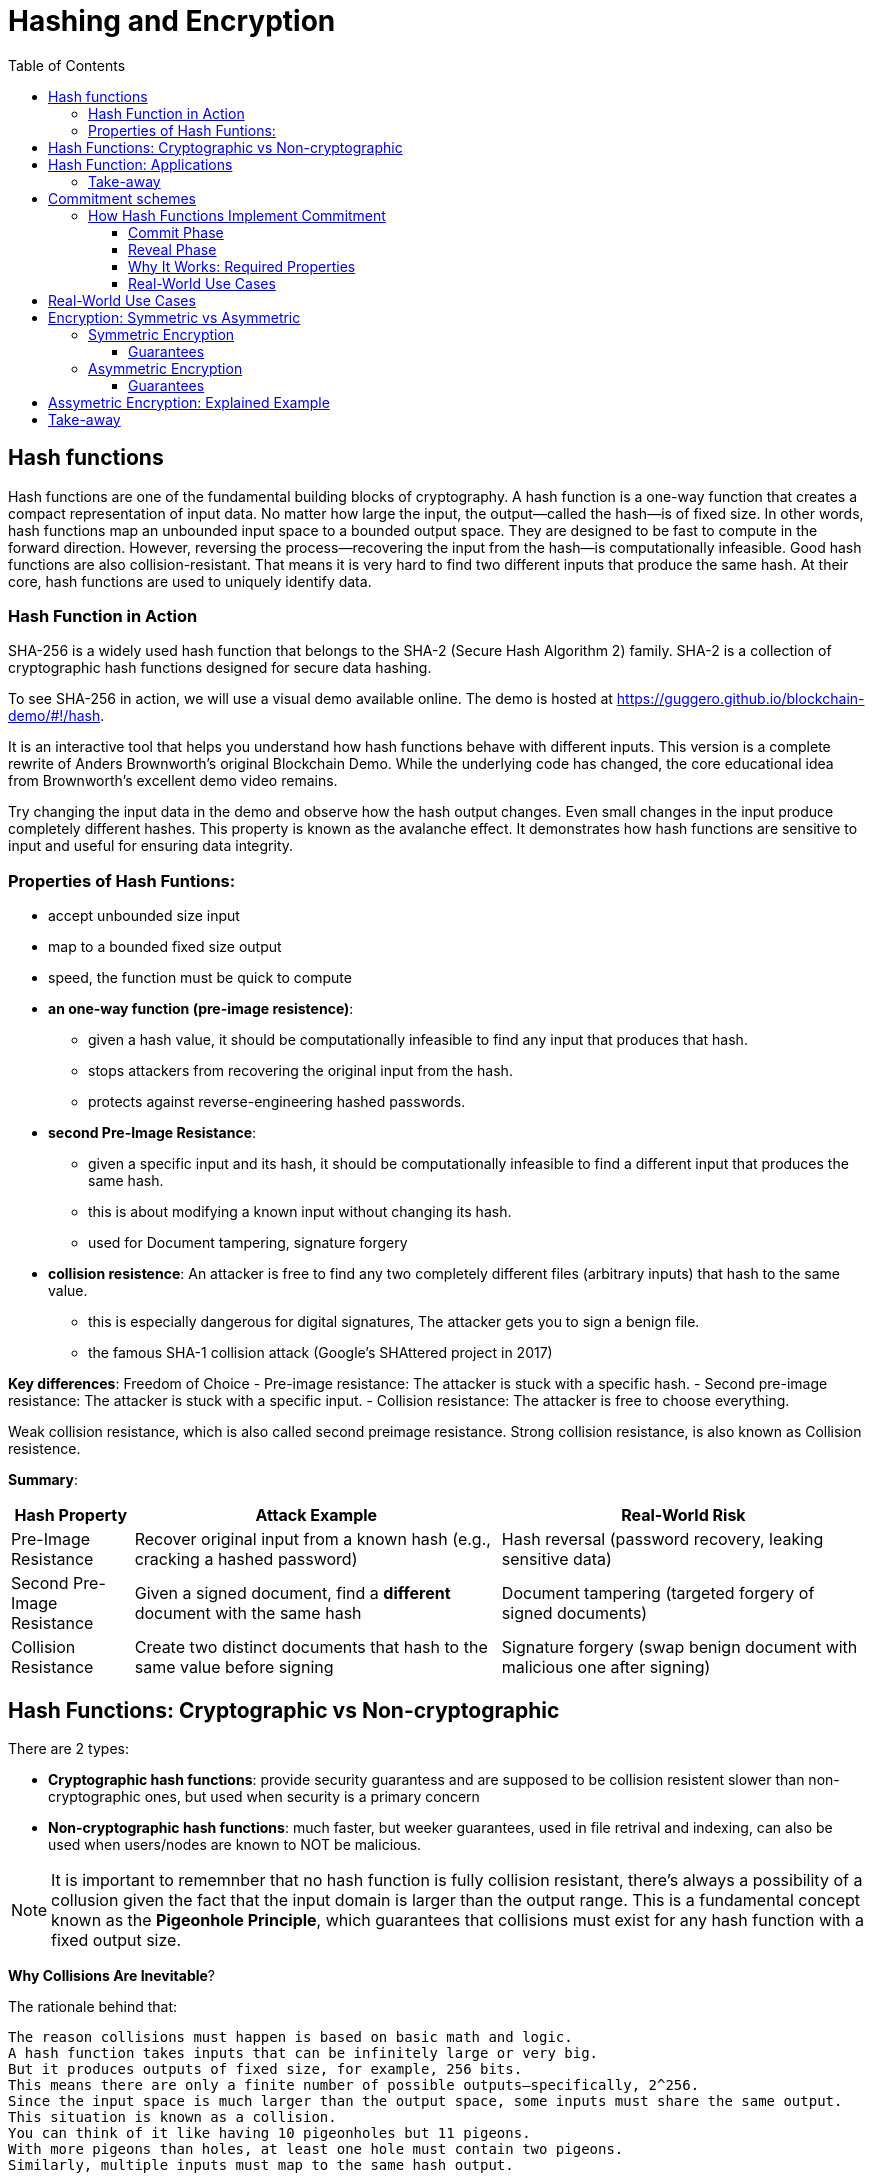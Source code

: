 :doctype: book
:toc:
:toclevels: 3

= Hashing and Encryption

== Hash functions

Hash functions are one of the fundamental building blocks of cryptography.
A hash function is a one-way function that creates a compact representation of input data.
No matter how large the input, the output—called the hash—is of fixed size.
In other words, hash functions map an unbounded input space to a bounded output space.
They are designed to be fast to compute in the forward direction.
However, reversing the process—recovering the input from the hash—is computationally infeasible.
Good hash functions are also collision-resistant.
That means it is very hard to find two different inputs that produce the same hash.
At their core, hash functions are used to uniquely identify data.


=== Hash Function in Action

SHA-256 is a widely used hash function that belongs to the SHA-2 (Secure Hash Algorithm 2) family.
SHA-2 is a collection of cryptographic hash functions designed for secure data hashing.

To see SHA-256 in action, we will use a visual demo available online.
The demo is hosted at https://guggero.github.io/blockchain-demo/#!/hash.

It is an interactive tool that helps you understand how hash functions behave with different inputs.
This version is a complete rewrite of Anders Brownworth's original Blockchain Demo.
While the underlying code has changed, the core educational idea from Brownworth's excellent demo video remains.

Try changing the input data in the demo and observe how the hash output changes.
Even small changes in the input produce completely different hashes.
This property is known as the avalanche effect.
It demonstrates how hash functions are sensitive to input and useful for ensuring data integrity.


=== Properties of Hash Funtions:

* accept unbounded size input
* map to a bounded fixed size output
* speed, the function must be quick to compute
* *an one-way function (pre-image resistence)*:
** given a hash value, it should be computationally infeasible to find any input that produces that hash.
** stops attackers from recovering the original input from the hash.
** protects against reverse-engineering hashed passwords.
* *second Pre-Image Resistance*:
** given a specific input and its hash, it should be computationally infeasible to find a different input that produces the same hash.
** this is about modifying a known input without changing its hash.
** used for Document tampering, signature forgery
* *collision resistence*: An attacker is free to find any two completely different files (arbitrary inputs) that hash to the same value.
** this is especially dangerous for digital signatures, The attacker gets you to sign a benign file.
** the famous SHA-1 collision attack (Google’s SHAttered project in 2017)


*Key differences*: Freedom of Choice
- Pre-image resistance: The attacker is stuck with a specific hash.
- Second pre-image resistance: The attacker is stuck with a specific input.
- Collision resistance: The attacker is free to choose everything.

Weak collision resistance, which is also called second preimage resistance.
Strong collision resistance, is also known as Collision resistence.


*Summary*:

[cols="1,3,3", options="header"]
|===
| Hash Property | Attack Example | Real-World Risk

| Pre-Image Resistance
| Recover original input from a known hash (e.g., cracking a hashed password)
| Hash reversal (password recovery, leaking sensitive data)

| Second Pre-Image Resistance 
| Given a signed document, find a *different* document with the same hash
| Document tampering (targeted forgery of signed documents)

| Collision Resistance
| Create two distinct documents that hash to the same value before signing
| Signature forgery (swap benign document with malicious one after signing)
|===



== Hash Functions: Cryptographic vs Non-cryptographic

There are 2 types:

- *Cryptographic hash functions*:
  provide security guarantess and are supposed to be collision resistent
  slower than non-cryptographic ones, but used when security is a primary concern
+
- *Non-cryptographic hash functions*:
  much faster, but weeker guarantees,
  used in file retrival and indexing, can also be used when users/nodes are known to NOT be malicious. 

NOTE: It is important to rememnber that no hash function is fully collision resistant, there's always a possibility of a collusion given the fact that
the input domain is larger than the output range.
This is a fundamental concept known as the *Pigeonhole Principle*, which guarantees that collisions must exist for any hash function with a fixed output size.

*Why Collisions Are Inevitable*?

The rationale behind that:

----
The reason collisions must happen is based on basic math and logic.
A hash function takes inputs that can be infinitely large or very big.
But it produces outputs of fixed size, for example, 256 bits.
This means there are only a finite number of possible outputs—specifically, 2^256.
Since the input space is much larger than the output space, some inputs must share the same output.
This situation is known as a collision.
You can think of it like having 10 pigeonholes but 11 pigeons.
With more pigeons than holes, at least one hole must contain two pigeons.
Similarly, multiple inputs must map to the same hash output.
----

So, Collision resistance does not mean no collisions exist.

- Instead, it means it is computationally infeasible to find such collisions.
- In other words, finding a collision should require an impractical amount of time and resources (far beyond current computing capabilities).

If collisions become easy to find (like SHA-1 today), the hash function is considered broken for cryptographic use and should be replaced by stronger functions (SHA-256, SHA-3, etc.).


== Hash Function: Applications


Hash functions also provide data integrity.
Even a single bit change in the input causes a completely different hash output.
This makes it easy to detect any tampering with the data.

Hash functions can also be used as commitment schemes.
A commitment scheme binds input data to a specific output, providing strong privacy guarantees.
This means the output hides all information about the input.
With a commitment scheme, you can prove you committed to some data without revealing it.

We will see commitment schemes in more detail later.


=== Take-away

- A hash function is one of the most fundamental building blocks in cryptography.
- Hash functions produce fixed-size outputs from inputs of any size.
- They are designed to be fast to compute and hard to reverse.
- Hash functions ensure data integrity by producing drastically different outputs for small input changes.
- They are essential for securing data and verifying identities.
- Hash functions play a critical role in blockchain technology to ensure transaction integrity and security.

== Commitment schemes

A commitment scheme is a cryptographic primitive that allows one to commit to a chosen value (or chosen statement) while keeping it hidden to others, with the ability to reveal the committed value later.

In other words, a commitment scheme is a way to "lock" a secret value.
It lets you commit to a value without revealing it right away.
Later, you can "open" the commitment to prove what the original value was.

So, it lets you:

* *Commit*: Lock in a value secretly (put it in the envelope).
* *Reveal*: Later, open the envelope to reveal the committed value.

And ensures two important properties:  

- **Hiding:** No one can guess the committed value before you reveal it.  
- **Binding:** You cannot change the value after committing.

Commitment schemes are like putting a message in a locked box.
You show the box to others but keep the message secret.
When ready, you open the box and reveal the message.
This helps in secure protocols where privacy and honesty matter.
Hash functions are often used to build commitment schemes.


=== How Hash Functions Implement Commitment

You can use a hash function to build a simple commitment scheme.

==== Commit Phase

- Choose a value `x` that you want to commit to.
- Pick a random value `r` (called a nonce) to keep it secure.
- Compute the commitment: `C = H(x | r)` where `|` means concatenation.
- Share `C` as your commitment. Keep `x` and `r` secret for now.

==== Reveal Phase

- When you're ready, reveal both `x` and `r`.
- Anyone can verify your commitment by checking:  
  `H(x | r) == C`
- If the values match, the commitment is valid.

==== Why It Works: Required Properties

- **Hiding:**  
  The random `r` hides `x`.  
  Without `r`, no one can guess `x` from `C`.  
  This assumes the hash behaves like a random oracle.

- **Binding:**  
  Because of collision resistance, you can't find other values `x'`, `r'`  
  such that `H(x' | r') == H(x | r) == C` unless they are the same as `x` and `r`.  
  This means you can't change your committed value later.

Commitment schemes built from hash functions are simple but powerful.
They are used in many cryptographic protocols to ensure fairness and privacy.


==== Real-World Use Cases

Commitment schemes are used in many real-world cryptographic systems.

- **Secure Auctions:**  
  Bidders commit to their bids in secret.  
  Later, they reveal the bids.  
  This prevents cheating or changing bids after seeing others.

- **Zero-Knowledge Proofs:**  
  Commitments hide secret values.  
  You can prove something is true without showing the secret itself.

- **Blockchain:**  
  Commitments are used to record transactions or states.  
  Once committed, the data cannot be changed without detection.

- **Digital Contracts:**  
  Parties can commit to contract terms before revealing them.  
  This adds fairness and prevents manipulation.

These use cases show how commitments provide both privacy and trust.


== Real-World Use Cases

Commitment schemes are used in many real-world cryptographic systems.

- **Secure Auctions:**  
  Bidders commit to their bids in secret.  
  Later, they reveal the bids.  
  This prevents cheating or changing bids after seeing others.

- **Zero-Knowledge Proofs:**  
  Commitments hide secret values.  
  You can prove something is true without showing the secret itself.

- **Blockchain:**  
  Commitments are used to record transactions or states.  
  Once committed, the data cannot be changed without detection.

- **Digital Contracts:**  
  Parties can commit to contract terms before revealing them.  
  This adds fairness and prevents manipulation.

These use cases show how commitments provide both privacy and trust.



== Encryption: Symmetric vs Asymmetric

Encryption is the process of transforming readable data (plaintext) into an unreadable form (ciphertext) using a cryptographic key.
Only someone with the correct key can convert the ciphertext back into the original plaintext.

There are two main types of encryption: symmetric and asymmetric.

=== Symmetric Encryption

- Also called secret-key encryption.
- The same key is used for both encryption and decryption.
- Both the sender and receiver must share this key in advance.
- This can be difficult if the parties have never met or don't already trust each other.

Examples: ChaCha20, AES, DES, Blowfish, Twofish, Serpent

==== Guarantees

**Provides:**  

- Confidentiality (keeps data secret)

**Does NOT provide:**  

- Integrity (detecting tampering)  
- Authenticity (proving who sent the message)  
- Non-repudiation (preventing denial of sending)

=== Asymmetric Encryption

- Also called public-key encryption.
- Uses a key pair: one public, one private.
- The public key encrypts the data.
- Only the matching private key can decrypt it.
- The public key can be shared openly.
- The private key must be kept secret.

- Asymmetric encryption is more computationally expensive than symmetric.
- It is not ideal for encrypting large amounts of data.

A common use is secure key exchange.  
Two parties can exchange a symmetric key using asymmetric encryption.  
Then they switch to symmetric encryption for ongoing communication.  
This gives the speed of symmetric encryption with the security of asymmetric key setup.

Examples: RSA, ElGamal, Paillier

==== Guarantees

**Provides:**  

- Confidentiality (same as symmetric)

**Does NOT provide:**  

- Integrity  
- Authenticity  
- Non-repudiation


== Assymetric Encryption: Explained Example

Two breakthrough algorithms that allow secure communication between two parties without a shared secret:

- RSA algorithm (1977): Relies on number theory, specially in prime numbers and the difficulty of prime number factorization.
  It provides a public/private key pair which are really long numbers.
  Then if two parties want to communicate securely the first sends it public key to the other. Upon receipt the public key it uses the public key
  to encrypt the message, which that  only the owner of the public key can read the message.  And this is what we call assymetric cryptography and this is computationally expansive.

- Diffie-Hellman key exchange algorithm (1976/77):
it is a mathematical method of securely generating a symmetric cryptographic key over a public channel and was one of the first protocols as conceived by Ralph Merkle and named after Whitfield Diffie and Martin Hellman.

Let's see an example:


[example]
A and B want to exchange messages

*Parameters*:
These values are known to everyone (including attackers):

- p: A large prime number (modulus)
- g: A primitive root modulo p (called the base or generator)

For instance, p = 23, g = 5

* *Alice generates*:
** A secret random number a
** Computes A = g^a \mod p
** Sends A to Bob
*** Message from Alice to Bob: A = g^a mod p
* *Bob generates*:
** A secret random number b
** Computes B = g^b \mod p
** Sends B to Alice
*** Message from Bob to Alice: B = g^b mod p

* *Both compute the shared secret*:
** Alice receives B, computes: S = B^a \mod p = g^{ba} \mod p
** Bob receives A, computes: S = A^b \mod p = g^{ab} \mod p

Now both share the same secret S, without having sent it directly.


Note:

- The shared key is never sent, only derived.
- DH by itself provides key agreement, not encryption or authentication.
- It’s vulnerable to man-in-the-middle attacks unless combined with authentication (like in TLS).


== Take-away

- Encryption protects the confidentiality of sensitive data.
- There are two main types: symmetric and asymmetric encryption.
- Symmetric encryption is fast and efficient.
- But it requires both parties to share a secret key in advance.
- Asymmetric encryption solves the key exchange problem.
- It uses a public key to encrypt and a private key to decrypt.
- However, asymmetric encryption is much slower.
- In practice, both methods are often combined for secure and efficient communication.


- References

- https://en.wikipedia.org/wiki/Public-key_cryptography
- https://en.wikipedia.org/wiki/Diffie%E2%80%93Hellman_key_exchange
- https://cryptotools.net/rsagen
- https://polkadot-blockchain-academy.github.io/pba-content/singapore-2024/syllabus/1-Cryptography/4-Encryption-slides.html#/9
